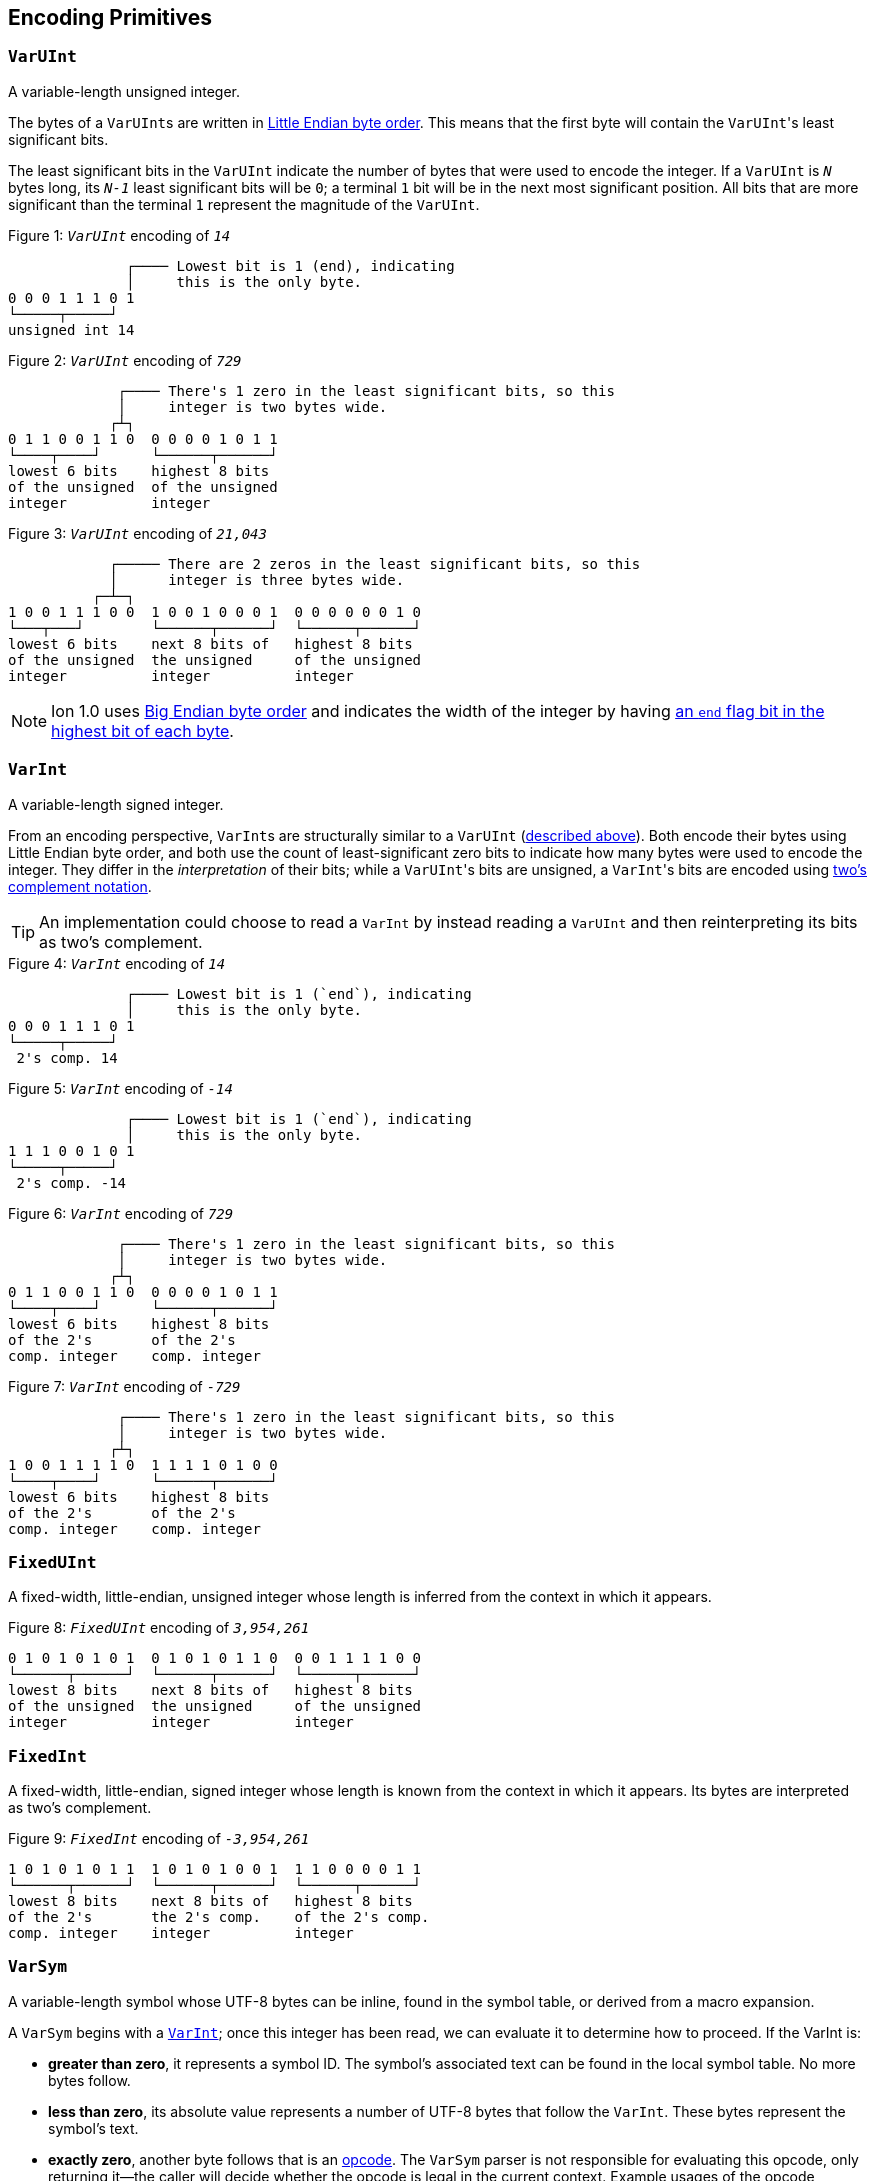 [[encoding_primitives]]
== Encoding Primitives

[[varuint]]
=== `VarUInt`

A variable-length unsigned integer.

The bytes of a ``VarUInt``s are written in
link:https://en.wikipedia.org/wiki/Endianness:[Little Endian byte order]. This means that the first byte will contain
the ``VarUInt``'s least significant bits.

The least significant bits in the `VarUInt` indicate the number of bytes that were used to encode the integer.
If a `VarUInt` is `_N_` bytes long, its `_N-1_` least significant bits will be `0`; a terminal `1` bit will be
in the next most significant position.
All bits that are more significant than the terminal `1` represent the magnitude of the `VarUInt`.

.Figure {counter:figure}: `_VarUInt_` encoding of `_14_`
[source,%unbreakable]
----
              ┌──── Lowest bit is 1 (end), indicating
              │     this is the only byte.
0 0 0 1 1 1 0 1
└─────┬─────┘
unsigned int 14
----

.Figure {counter:figure}: `_VarUInt_` encoding of `_729_`
[source,%unbreakable]
----
             ┌──── There's 1 zero in the least significant bits, so this
             │     integer is two bytes wide.
            ┌┴┐
0 1 1 0 0 1 1 0  0 0 0 0 1 0 1 1
└────┬────┘      └──────┬──────┘
lowest 6 bits    highest 8 bits
of the unsigned  of the unsigned
integer          integer
----

.Figure {counter:figure}: `_VarUInt_` encoding of `_21,043_`
[source,%unbreakable]
----
            ┌───── There are 2 zeros in the least significant bits, so this
            │      integer is three bytes wide.
          ┌─┴─┐
1 0 0 1 1 1 0 0  1 0 0 1 0 0 0 1  0 0 0 0 0 0 1 0
└───┬───┘        └──────┬──────┘  └──────┬──────┘
lowest 6 bits    next 8 bits of   highest 8 bits
of the unsigned  the unsigned     of the unsigned
integer          integer          integer
----

NOTE: Ion 1.0 uses link:https://en.wikipedia.org/wiki/Endianness[Big Endian byte order] and indicates the width of the
integer by having
link:https://amazon-ion.github.io/ion-docs/docs/binary.html#varuint-and-varint-fields[an `end` flag bit in the highest
 bit of each byte].

[[varint]]
=== `VarInt`

A variable-length signed integer.

From an encoding perspective, ``VarInt``s are structurally similar to a `VarUInt` (<<varuint, described above>>). Both
encode their bytes using Little Endian byte order, and both use the count of least-significant zero bits to indicate
how many bytes were used to encode the integer. They differ in the _interpretation_ of their bits; while a
``VarUInt``'s bits are unsigned, a ``VarInt``'s bits are encoded using
link:https://en.wikipedia.org/wiki/Two%27s_complement[two's complement notation].

TIP: An implementation could choose to read a `VarInt` by instead reading a `VarUInt` and then reinterpreting its bits
as two's complement.

.Figure {counter:figure}: `_VarInt_` encoding of `_14_`
[source,%unbreakable]
----
              ┌──── Lowest bit is 1 (`end`), indicating
              │     this is the only byte.
0 0 0 1 1 1 0 1
└─────┬─────┘
 2's comp. 14
----

.Figure {counter:figure}: `_VarInt_` encoding of `_-14_`
[source,%unbreakable]
----
              ┌──── Lowest bit is 1 (`end`), indicating
              │     this is the only byte.
1 1 1 0 0 1 0 1
└─────┬─────┘
 2's comp. -14
----

.Figure {counter:figure}: `_VarInt_` encoding of `_729_`
[source,%unbreakable]
----
             ┌──── There's 1 zero in the least significant bits, so this
             │     integer is two bytes wide.
            ┌┴┐
0 1 1 0 0 1 1 0  0 0 0 0 1 0 1 1
└────┬────┘      └──────┬──────┘
lowest 6 bits    highest 8 bits
of the 2's       of the 2's
comp. integer    comp. integer
----

.Figure {counter:figure}: `_VarInt_` encoding of `_-729_`
[source,%unbreakable]
----
             ┌──── There's 1 zero in the least significant bits, so this
             │     integer is two bytes wide.
            ┌┴┐
1 0 0 1 1 1 1 0  1 1 1 1 0 1 0 0
└────┬────┘      └──────┬──────┘
lowest 6 bits    highest 8 bits
of the 2's       of the 2's
comp. integer    comp. integer
----

[[fixeduint]]
=== `FixedUInt`

A fixed-width, little-endian, unsigned integer whose length is inferred from the context in which it appears.

.Figure {counter:figure}: `_FixedUInt_` encoding of `_3,954,261_`
[source,%unbreakable]
----

0 1 0 1 0 1 0 1  0 1 0 1 0 1 1 0  0 0 1 1 1 1 0 0
└──────┬──────┘  └──────┬──────┘  └──────┬──────┘
lowest 8 bits    next 8 bits of   highest 8 bits
of the unsigned  the unsigned     of the unsigned
integer          integer          integer
----

[[fixedint]]
=== `FixedInt`

A fixed-width, little-endian, signed integer whose length is known from the context in which it appears. Its bytes
are interpreted as two's complement.

.Figure {counter:figure}: `_FixedInt_` encoding of `_-3,954,261_`
[source,%unbreakable]
----

1 0 1 0 1 0 1 1  1 0 1 0 1 0 0 1  1 1 0 0 0 0 1 1
└──────┬──────┘  └──────┬──────┘  └──────┬──────┘
lowest 8 bits    next 8 bits of   highest 8 bits
of the 2's       the 2's comp.    of the 2's comp.
comp. integer    integer          integer
----

[[varsym]]
=== `VarSym`

A variable-length symbol whose UTF-8 bytes can be inline, found in the symbol table, or derived from a macro
expansion.

A `VarSym` begins with a <<varint,`VarInt`>>; once this integer has been read, we can evaluate it to determine how to proceed. If the VarInt is:

* *greater than zero*, it represents a symbol ID. The symbol’s associated text can be found in the local symbol table.
No more bytes follow.
* *less than zero*, its absolute value represents a number of UTF-8 bytes that follow the `VarInt`. These bytes
represent the symbol’s text.
* *exactly zero*, another byte follows that is an <<opcodes, opcode>>. The `VarSym` parser is not responsible for
evaluating this opcode, only returning it—the caller will decide whether the opcode is legal in the current context.
Example usages of the opcode include:
** Representing SID `$0` as `0x70`. (See: <<strings, Strings>>)
** Representing the empty string (`""`) as `0x80`. (See: <<symbols_with_inline_text, Symbols with inline text>>)
** When used to encode a struct field name, the opcode can invoke a macro that will evaluate to a struct whose key/value
pairs are spliced into the parent struct (TODO: Link)
** In a <<delimited_structs, delimited struct>>, terminating the sequence of `(field name, value)` pairs with `0xF0`.

.Figure {counter:figure}: `_VarSym_` encoding of symbol ID `_$10_`
[source,%unbreakable]
----
              ┌─── The leading VarInt ends in a `1`,
              │    no more VarInt bytes follow.
              │
0 0 0 1 0 1 0 1
└─────┬─────┘
  2's comp.
  positive 10
----

.Figure {counter:figure}: `_VarSym_` encoding of symbol text `_'hello'_`
[source,%unbreakable]
----
              ┌─── The leading VarInt ends in a `1`,
              │    no more VarInt bytes follow.
              │      h         e        l        l        o
1 1 1 1 0 1 1 1  01101000  01100101 01101100 01101100 01101111
└─────┬─────┘    └─────────────────────┬─────────────────────┘
  2's comp.               5-byte UTF-8 encoded "hello"
  negative 5
----

.Figure {counter:figure}: `_VarSym_` encoding of `''` (empty text) using an opcode
[source,%unbreakable]
----
              ┌─── The leading VarInt ends in a `1`,
              │    no more VarInt bytes follow.
              │
0 0 0 0 0 0 0 1  1110000
└─────┬─────┘    └──┬──┘
  2's comp.      opcode 0x70:
  zero           empty symbol
----

[[opcodes]]
== Opcodes

An _opcode_ is a 1-byte <<fixeduint, `FixedUInt`>> that tells the reader what the next expression represents
and how the bytes that follow should be interpreted.

=== Overview Table

The meanings of each opcode are organized loosely by their high and low nibbles.

[cols="^.^1a,^.^1a,3a"]
|===
|High nibble | Low nibble | Meaning

|`0x0_` to `0x3_`
|`A`-`F`
|Single-byte macro invocations

|`0x4_`
|`A`-`F`
|Multibyte macro invocations

.4+|`0x5_`
|`0`-`8`
|Integers up to 8 bytes wide

|`9`
<|_Reserved_

|`A`-`D`
<|Floats

|`E`-`F`
<|Booleans

|`0x6_`
|`A`-`F`
|Decimals

|`0x7_`
|`A`-`F`
|Timestamps

|`0x8_`
|`A`-`F`
|Strings

|`0x9_`
|`A`-`F`
|Symbols with inline text

|`0xA_`
|`A`-`F`
|Lists

|`0xB_`
|`A`-`F`
|S-expressions

.3+|`0xC_`
|`0`
|Empty struct

|`1`
<|_Reserved_

|`2`-`F`
<|Structs with symbol address field names

.2+|`0xD_`
|`0`-`1`
|_Reserved_

|`2`-`F`
<|Structs with `VarSym` field names

.9+|`0xE_`
|`0`
|Ion version marker

|`1`-`3`
<|Symbols with symbol table text

|`4`-`6`
<|Annotations with symbol table text

|`7`-`9`
<|Annotations with `VarSym` text

|`A`
<|`null.null`

|`B`
<|Typed nulls

|`C`-`D`
<|NOP

|`E`
<|_Reserved_

|`F`
<|System macro invocation

.16+|`0xF_`
|`0`
|Delimited container end

|`1`
<|Delimited list start

|`2`
<|Delimited S-expression start

|`3`
<|Delimited struct with `VarSym` field names start

|`4`
<|Variable length prefixed macro invocation

|`5`
<|Variable length integer

|`6`
<|Variable length decimal

|`7`
<|Variable length, long-form timestamp

|`8`
<|Variable length string

|`9`
<|Variable length symbol encoded as `VarSym`

|`A`
<|Variable length list

|`B`
<|Variable length S-expression

|`C`
<|Variable length struct with symbol address field names

|`D`
<|Variable length struct with `VarSym` field names

|`E`
<|Variable length blob

|`F`
<|Variable length clob

|===



[[macro_invocation_with_address_in_opcode]]
=== Macro Invocation With Address in the Opcode

// TODO: link to macros chapter

If the value of the opcode is less than `64` (`0x40`), it represents an invocation of the macro at the corresponding
__address__—an offset within the local macro table.

.Figure {counter:figure}: Invocation of macro address `_7_`
[source,%unbreakable]
----
0 0 0 0 0 1 1 1
└──────┬──────┘
  FixedUInt 7
----

.Figure {counter:figure}: invocation of macro address `_31_`
[source,%unbreakable]
----
0 0 0 1 1 1 1 1
└──────┬──────┘
  FixedUInt 31
----

// TODO: Link to macro calling conventions

Note that the opcode alone tells us which macro is being invoked, but it does not supply enough information for the
reader to parse any arguments that may follow. The parsing of arguments is described in detail in the section _Macro
calling conventions_. (TODO: Link)

[[macro_invocation_with_address_as_varuint]]
=== Macro Invocation With Address as `VarUInt`

While invocations of macro addresses in the range `[0, 63]` can be encoded in a single byte using
<<macro_invocation_with_address_in_opcode, invocations where the address is found in the opcode>>,
many applications will benefit from defining more than 64 macros.

If the high nibble of the opcode is `0x4_`, then the low nibble represents the four least significant bits of the macro
address. A <<varuint, `VarUInt`>> follows that contains the remaining, more significant bits.

Because the first 64 macro addresses can already be encoded using high nibbles `0` to `3`, the decoded value is biased
by 64. (That is: the reader must add 64 to the decoded value. If the decoded value is `0`, the macro address that it
represents is `64`.)

Because the address is encoded using a `VarUInt`, there is no (theoretical) limit to the number of addresses that can
be invoked. However, larger addresses require more bytes to encode. This following table shows the number of bytes
needed to encode invocations of macro addresses in various ranges.

|===
| Address range | Bytes needed | Magnitude bits available

|0 to 63
|1
|6

|64 to 2,112
|2
|11

|2,113 to 262,208
|3
|18

|262,209 to 33,554,432
|4
|25
|===

.Figure {counter:figure}: Invocation of macro address `_131_`
[source,%unbreakable]
----
                               ┌─── The address VarUInt ends in a `1`,
                               │    no more VarUInt bytes follow.
                               │
0 1 0 0 0 0 1 1  0 0 0 0 1 0 0 1
└──┬──┘ └──┬──┘  └──────┬──────┘
   │       │            └──────────── VarUInt containing the 7 most
   │       └── 4 least significant    significant bits of the macro
opcode high    bits of the macro      address
nibble 4       address

Magnitude bits: 0000100_0011
Decoded value : 67
Biased value  : 131
----

.Figure {counter:figure}: Invocation of macro address `_1,211_`
[source,%unbreakable]
----

                               ┌─── The address VarUInt ends in a `1`,
                               │    no more VarUInt bytes follow.
                               │
0 1 0 0 1 0 1 1  1 0 0 0 1 1 1 1
└──┬──┘ └──┬──┘  └──────┬──────┘
   │       │            └──────────── VarUInt containing the 7 most
   │       └── 4 least significant    significant bits of the macro
opcode high    bits of the macro      address
nibble 4       address

Magnitude bits: 1000111_1011
Decoded value : 1,147
Biased value  : 1,211
----

.Figure {counter:figure}: Invocation of macro address `_71,376_`
[source,%unbreakable]
----

                              ┌─── The address VarUInt ends in `10`; the zero in the least significant
                              │    bits indicates that one more VarUInt byte follows.
                             ┌┴┐
0 1 0 0 0 0 0 0  1 0 1 0 0 1 1 0  0 1 0 0 0 1 0 1
└──┬──┘ └──┬──┘  └──────┬──────┘  └──────┬──────┘
   │       │            │                └──────────── the 8 most significant bits
   │       │            │                              of the macro address
   │       │            │
   │       │            └──────────── VarUInt containing the next 7 most
   │       └── 4 least significant    significant bits of the macro
opcode high    bits of the macro      address
nibble 4       address

Magnitude bits: 01000101_101001_0000
Decoded value : 71,312
Biased value  : 71,376
----

NOTE: From this point on in the document, example encodings are given in hexadecimal notation.

[[booleans]]
== Booleans

`0x5E` represents boolean `true`, while `0x5F` represents boolean `false`.

.Figure {counter:figure}: Encoding of boolean `_true_`
[source,%unbreakable]
----
5E
----

.Figure {counter:figure}: Encoding of boolean `_false_`
[source,%unbreakable]
----
5F
----

[[numbers]]
== Numbers

[[integers]]
=== Integers

Opcodes in the range `0x50` to `0x58` represent an integer. The opcode is followed by a <<fixedint, `FixedInt`>> that
represents the integer value. The low nibble of the opcode (`0x_0` to `0x_8`) indicates the size of the `FixedInt`.
Opcode `0x50` represents integer `0`; no more bytes follow.

Integers that require more than 8 bytes are encoded using the variable-length integer opcode `0xF5`,
followed by a
<<varuint, VarUInt>> indicating how many bytes of representation data follow.

.Figure {counter:figure}: Encoding of integer `_0_`
[source,%unbreakable]
----
┌──── Opcode in 50-58 range indicates integer
│┌─── Low nibble 0 indicates
││    no more bytes follow.
50
----

.Figure {counter:figure}: Encoding of integer `_17_`
[source,%unbreakable]
----
┌──── Opcode in 50-58 range indicates integer
│┌─── Low nibble 1 indicates
││    a single byte follows.
51 11
    └── FixedInt 17
----

.Figure {counter:figure}: Encoding of integer `_-944_`
[source,%unbreakable]
----
┌──── Opcode in 50-58 range indicates integer
│┌─── Low nibble 2 indicates
││    that two bytes follow.
52 50 FC
   └─┬─┘
FixedInt -944
----

.Figure {counter:figure}: Encoding of integer `_-944_`
[source,%unbreakable]
----
┌──── Opcode F5 indicates a variable-length integer, VarUInt length follows
│   ┌─── VarUInt 2; a 2-byte FixedInt follows
│   │
F5 05 50 FC
      └─┬─┘
   FixedInt -944
----

[[floats]]
=== Floats

Float values are encoded using the IEEE-754 specification, and can be serialized in four sizes:

* 0 bits (0 bytes), representing the value 0e0 and indicated by opcode `0x5A`
* 16 bits (2 bytes, link:https://en.wikipedia.org/wiki/Half-precision_floating-point_format[half precision]),
indicated by opcode `0x5B`
* 32 bits (4 bytes, link:https://en.wikipedia.org/wiki/Single-precision_floating-point_format[single precision]),
indicated by opcode `0x5C`
* 64 bits (8 bytes, link:https://en.wikipedia.org/wiki/Double-precision_floating-point_format[double precision]),
indicated by opcode `0x5D`

Note that in the Ion data model, float values are always 64 bits. However, if a value can be losslessly serialized
in fewer than 64 bits, applications may choose to do so.

.Figure {counter:figure}: Encoding of float `_0e0_`
[source,%unbreakable]
----
┌──── Opcode in range 5A-5D indicates a float
│┌─── Low nibble A indicates
││    a 0-length float; 0e0
5A
----

.Figure {counter:figure}: Encoding of float `_3.14e0_`
[source,%unbreakable]
----
┌──── Opcode in range 5A-5D indicates a float
│┌─── Low nibble B indicates a 2-byte float
││
5B 42 47
   └─┬─┘
half-precision 3.14
----

.Figure {counter:figure}: Encoding of float `_3.1415927e0_`
[source,%unbreakable]
----
┌──── Opcode in range 5A-5D indicates a float
│┌─── Low nibble C indicates a 4-byte,
││    single-precision value.
5C 40 49 0F DB
   └────┬────┘
single-precision 3.1415927
----

.Figure {counter:figure}: Encoding of float `_3.141592653589793e0_`
[source,%unbreakable]
----
┌──── Opcode in range 5A-5D indicates a float
│┌─── Low nibble D indicates an 8-byte,
││    double-precision value.
5D 40 09 21 FB 54 44 2D 18
   └──────────┬──────────┘
double-precision 3.141592653589793
----

[[decimals]]
=== Decimals

If an opcode has a high nibble of `0x6_`, it represents a decimal. Low nibble values `0x_E` and below indicate
the number of trailing bytes used to encode the decimal.

The body of the decimal is encoded as a <<varint, `VarInt`>> representing its coefficient, followed by a `FixedInt`
representing its exponent. The width of the exponent is the total length of the decimal encoding minus the length
of the coefficient. It is possible for the exponent to have a width of zero, indicating an exponent of `0`.

Decimal values that require more than 14 bytes can be encoded using the variable-length decimal opcode: `0xF6`.

A decimal with a coefficient of `-0` (which cannot be encoded as a `VarInt`) is encoded using opcode `6F`.
The opcode is followed by a `VarUInt` representing the byte length and a `FixedInt` representing the exponent.

.Figure {counter:figure}: Encoding of decimal `_0d0_`
[source,%unbreakable]
----
┌──── Opcode in range 60-6F indicates a decimal
│┌─── Low nibble 0 indicates a zero-byte
││    decimal; 0d0
60
----

.Figure {counter:figure}: Encoding of decimal `_1.27_`
[source,%unbreakable]
----
┌──── Opcode in range 60-6F indicates a decimal
│┌─── Low nibble 3 indicates a 3-byte decimal
││
63 FD 01 FE
   └─┬─┘ └─── Exponent: 1-byte FixedInt -2
     └────── Coefficient: VarInt 127
----

.Figure {counter:figure}: Variable-length encoding of decimal `_1.27_`
[source,%unbreakable]
----
┌──── Opcode F6 indicates a variable-length decimal
│
F6 07 FD 01 FE
   │  └─┬─┘ └─── Exponent: 1-byte FixedInt -2
   │    └────── Coefficient: VarInt 127
   └───────── Decimal length: VarUInt 3
----

==== Example variable-length encoding of `-0d3`
[source]
----
┌──── Opcode 6F indicates a variable-length decimal with a coefficient of -0
│
6F 03 03
   │  └────── Exponent: FixedInt 3
   └───────── Decimal length: VarUInt 1
----

[[timestamps]]
== Timestamps

NOTE: In Ion 1.0, text timestamp fields were encoded using the local time while binary timestamp fields were encoded
using UTC time. This required applications to perform conversion logic when transcribing from one format to the other.
*In Ion 1.1, all binary timestamp fields are encoded in local time.*

[[short_form_timestamp]]
=== Short-form timestamp

If an opcode has a high nibble of `0x7_`, it represents a short-form timestamp. This encoding focuses on making the
most common timestamp precisions and ranges the most compact; less common precisions can still be expressed via
the variable-length <<long_form_timestamp, long form timestamp>> encoding.

Timestamps may be encoded using the short form if they meet all of the following conditions:

* *The year is between 1970 and 2097*. The year subfield is encoded as the number of years since 1970. 7 bits are
dedicated to representing the biased year, allowing timestamps through the year 2097 to be encoded in this form.
* *The local offset is either UTC, unknown, or falls between `-14:00` to `+14:00` and is divisible by 15 minutes.* 7
bits are dedicated to representing the local offset as the number of quarter hours from -56 (that is: offset `-14:00`).
The value `0b1111111` indicates an unknown offset. At the time of this writing (2023-05T),
link:https://en.wikipedia.org/wiki/List_of_UTC_offsets[all real-world offsets fall between `-12:00` and `+14:00`].
* *The timestamp's fractional second precision (if present) is either 3 digits (milliseconds), 6 digits (microseconds),
or 9 digits (nanoseconds).*

The following letters to are used to denote bits in each subfield in diagrams that follow. Subfields occur in the same
order in all encoding variants, and consume the same number of bits, with the exception of the fractional bits, which
consume only enough bits to represent the fractional precision supported by the opcode being used.

[cols="^1, ^1, 4"]
|===
|Letter code | Number of bits | Subfield

| *Y*
| 7
| Year

| *M*
| 4
| Month

| *D*
| 5
| Day

| *H*
| 5
| Hour

| *m*
| 6
| Minute

| *o*
| 7
| Offset

| *U*
| 1
| Unknown or UTC offset

| *s*
|6
| Second

| *f*
| 10 (ms) +
20(μs) +
30(ns) +
| Fractional second

| *-*
| n/a
| Unused
|===

NOTE: Timestamps are encoded in Little Endian byte order. In the diagrams below, the bytes are read from left to right
(least significant to most significant), while the bits within each byte should be read from right to left. (Again
least significant to most significant.) +
 +
While this encoding may complicate human reading, it guarantees that the timestamp's subfields (`year`, `month`,
etc.) occupy the same bit indexes regardless of how many bytes there are overall. (The last subfield,
`fractional_seconds`, always begins at the same bit index when present, but can vary in length according to the
precision.) This allows processors to read the Little-Endian bytes into an integer and then mask the appropriate
bit ranges to access the subfields.

==== Opcode `0x70`: Year (1 byte)
[source]
----
+=========+
|-YYY:YYYY|
+=========+
----

==== Opcode `0x71`: Month (2 bytes)
[source]
----
+=========+=========+
|MYYY:YYYY|----:-MMM|
+=========+=========+
----

==== Opcode `0x72`: Day (2 bytes)
[source]
----
+=========+=========+
|MYYY:YYYY|DDDD:DMMM|
+=========+=========+
----

==== Opcode `0x73`: Hour+Minutes @ UTC or Unknown (4 bytes)

NOTE: Each encoding for a precision greater than or equal to `Hour+Minutes` comes in two flavors: one that uses a single
bit (`U`) to indicate UTC versus Unknown offset, and another that uses 7 bits (`o`) to encode the number of quarter-hours
offset from `-14:00`.

[source]
----
+=========+=========+=========+=========+
|MYYY:YYYY|DDDD:DMMM|mmmH:HHHH|----:Ummm|
+=========+=========+=========+=========+
----

==== Opcode `0x74`: Hour+Minutes @ Offset (5 bytes)
[source]
----

+=========+=========+=========+=========+=========+
|MYYY:YYYY|DDDD:DMMM|mmmH:HHHH|oooo:ommm|----:--oo|
+=========+=========+=========+=========+=========+
----

==== Opcode `0x75`: Seconds @ UTC or Unknown (5 bytes)
[source]
----
+=========+=========+=========+=========+=========+
|MYYY:YYYY|DDDD:DMMM|mmmH:HHHH|ssss:Ummm|----:--ss|
+=========+=========+=========+=========+=========+
----

==== Opcode `0x76`: Seconds @ Offset (5 bytes)
[source]
----
+=========+=========+=========+=========+=========+
|MYYY:YYYY|DDDD:DMMM|mmmH:HHHH|oooo:ommm|ssss:ssoo|
+=========+=========+=========+=========+=========+
----

==== Opcode `0x77`: Milliseconds @ UTC or Unknown (6 bytes)
[source]
----
+=========+=========+=========+=========+=========+=========+
|MYYY:YYYY|DDDD:DMMM|mmmH:HHHH|ssss:Ummm|ffff:ffss|----:ffff|
+=========+=========+=========+=========+=========+=========+
----

==== Opcode `0x78`: Milliseconds @ Offset (7 bytes)
[source]
----
+=========+=========+=========+=========+=========+=========+=========+
|MYYY:YYYY|DDDD:DMMM|mmmH:HHHH|oooo:ommm|ssss:ssoo|ffff:ffff|----:--ff|
+=========+=========+=========+=========+=========+=========+=========+
----

==== Opcode `0x79`: Microseconds @ UTC or Unknown (7 bytes)
[source]
----
+=========+=========+=========+=========+=========+=========+=========+
|MYYY:YYYY|DDDD:DMMM|mmmH:HHHH|ssss:Ummm|ffff:ffss|ffff:ffff|--ff:ffff|
+=========+=========+=========+=========+=========+=========+=========+
----

==== Opcode `0x7A`: Microseconds @ Offset (8 bytes)
[source]
----
+=========+=========+=========+=========+=========+=========+=========+=========+
|MYYY:YYYY|DDDD:DMMM|mmmH:HHHH|oooo:ommm|ssss:ssoo|ffff:ffff|ffff:ffff|----:ffff|
+=========+=========+=========+=========+=========+=========+=========+=========+
----

==== Opcode `0x7B`: Nanoseconds @ UTC or Unknown (8 bytes)
[source]
----
+=========+=========+=========+=========+=========+=========+=========+=========+
|MYYY:YYYY|DDDD:DMMM|mmmH:HHHH|ssss:Ummm|ffff:ffss|ffff:ffff|ffff:ffff|ffff:ffff|
+=========+=========+=========+=========+=========+=========+=========+=========+
----

==== Opcode `0x7B`: Nanoseconds @ Offset (9 bytes)
[source]
----
+=========+=========+=========+=========+=========+=========+=========+=========+=========+
|MYYY:YYYY|DDDD:DMMM|mmmH:HHHH|oooo:ommm|ssss:ssoo|ffff:ffff|ffff:ffff|ffff:ffff|--ff:ffff|
+=========+=========+=========+=========+=========+=========+=========+=========+=========+
----

WARNING: Opcodes `0x7D`, `0x7E`, and `7F` are illegal; they are reserved for future use.

[[long_form_timestamp]]
=== Long-form timestamp

Unlike the <<short_form_timestamp, Short-form timestamp encoding>>, which is limited to encoding
timestamps in the most commonly referenced timestamp ranges and precisions for which it optimizes,
the long-form timestamp encoding is capable of representing any valid timestamp.

The long form begins with opcode `0xF7`. A <<varuint, `VarUInt`>> follows indicating the number
of bytes that were needed to represent the timestamp. The encoding consumes the minimum number
of bytes required to represent the timestamp. The declared length can be mapped to the timestamp’s
precision as follows:

[cols="^1, 6"]
|===
|Length | Corresponding precision

| 0
| _Illegal_

| 1
| _Illegal_

| 2
| Year

| 3
| Month or Day (see below)

| 4
| _Illegal; the hour cannot be specified without also specifying minutes_

| 5
| _Illegal_

| 6
| Minutes

| 7
| Seconds

| 8 or more
| Fractional seconds
|===

Unlike the short-form encoding, the long-form encoding reserves:

* *14 bits for the year (`Y`)*, which is not biased.
* *12 bits for the offset*, which counts the number of minutes (not quarter-hours) from -1440
(that is: `-24:00`). An offset value of `0b111111111111` indicates an unknown offset.

If the timestamp's length is greater than or equal to `8`, it has fractional seconds that are encoded as a
`(coefficient, exponent)` pair, similar to a <<decimals, decimal>>. However, it is illegal for the fractional
seconds value to be greater than or equal to `1.0` or less than `0.0`. For this reason, both the coefficient and
the exponent are encoded using unsigned types. The included coefficient `VarUInt` is unsigned to prevent the encoding of
fractional seconds less than `0.0`. The exponent `FixedUInt` is implicitly negative, discouraging the encoding of
decimal numbers greater than `1.0`. Note that validation is still required; namely:

* An exponent value of `0` is illegal, as that would result in a fractional seconds greater than `1.0` (a whole second).
* If `coefficient * 10^-exponent > 1.0`, that `(coefficient, exponent)` pair is illegal.

If the timestamp's length is `3`, the most significant bit in the final byte (`h`) is a flag
that indicates month (`0`) or day (`1`) precision.

==== Opcode `0xF7`: Long-form timestamp
[source]
----
     1         2         3         4         5         6         7       8         n
+=========+=========+=========+=========+=========+=========+=========+=======+   +=========+
|YYYY:YYYY|MMYY:YYYY|hDDD:DDMM|mmmm:HHHH|oooo:oomm|ssoo:oooo|----|ssss|VarUInt|...|FixedUInt|...
+=========+=========+=========+=========+=========+=========+=========+=======+   +=========+
----

[[text]]
== Text

[[strings]]
=== Strings

If the high nibble of the opcode is `0x8_`, it represents a string. The low nibble of the opcode
indicates how many UTF-8 bytes follow. Opcode `0x80` represents a string with empty text (`""`).

Strings longer than 15 bytes can be encoded with the `F8` opcode, which takes a <<varuint, `VarUInt`>>-encoded length
after the opcode.

.Figure {counter:figure}: Encoding of the empty string, `_""_`
[source,%unbreakable]
----
┌──── Opcode in range 80-8F indicates a string
│┌─── Low nibble 0 indicates that no UTF-8 bytes follow
80
----

.Figure {counter:figure}: Encoding of a 14-byte string
[source,%unbreakable]
----
┌──── Opcode in range 80-8F indicates a string
│┌─── Low nibble E indicates that 14 UTF-8 bytes follow
││  f  o  u  r  t  e  e  n     b  y  t  e  s
8E 66 6F 75 72 74 65 65 6E 20 62 79 74 65 73
   └──────────────────┬────────────────────┘
                 UTF-8 bytes
----

.Figure {counter:figure}: Encoding of a 24-byte string
[source,%unbreakable]
----
┌──── Opcode F8 indicates a variable-length string
│  ┌─── Length: VarUInt 24
│  │   v  a  r  i  a  b  l  e     l  e  n  g  t  h     e  n  c  o  d  i  n  g
F8 31 76 61 72 69 61 62 6C 65 20 6C 65 6E 67 74 68 20 65 6E 63 6f 64 69 6E 67
      └────────────────────────────────┬────────────────────────────────────┘
                                  UTF-8 bytes
----

[[symbols_with_inline_text]]
=== Symbols With Inline Text

If the high nibble of the opcode is `0x9_`, it represents a symbol whose text follows the opcode. The low nibble of the
opcode indicates how many UTF-8 bytes follow. Opcode `0x90` represents a symbol with empty text (`''`).

.Figure {counter:figure}: Encoding of a symbol with empty text (`_''_`)
[source,%unbreakable]
----
┌──── Opcode in range 90-9F indicates a symbol with inline text
│┌─── Low nibble 0 indicates that no UTF-8 bytes follow
90
----

.Figure {counter:figure}: Encoding of a symbol with 14 bytes of inline text
[source,%unbreakable]
----
┌──── Opcode in range 90-9F indicates a symbol with inline text
│┌─── Low nibble E indicates that 14 UTF-8 bytes follow
││  f  o  u  r  t  e  e  n     b  y  t  e  s
9E 66 6F 75 72 74 65 65 6E 20 62 79 74 65 73
   └──────────────────┬────────────────────┘
                 UTF-8 bytes
----

.Figure {counter:figure}: Encoding of a symbol with 24 bytes of inline text
[source,%unbreakable]
----
┌──── Opcode F9 indicates a variable-length symbol with inline text
│  ┌─── Length: VarUInt 24
│  │   v  a  r  i  a  b  l  e     l  e  n  g  t  h     e  n  c  o  d  i  n  g
F9 31 76 61 72 69 61 62 6C 65 20 6C 65 6E 67 74 68 20 65 6E 63 6f 64 69 6E 67
      └────────────────────────────────┬────────────────────────────────────┘
                                  UTF-8 bytes
----

[[symbols_with_symbol_address_text]]
=== Symbols With Symbol Address Text

Symbol values whose text can be found in the local symbol table are encoded using opcodes `0xE1` through `0xE3`:

* `0xE1` represents a symbol whose address in the symbol table (aka its symbol ID) is a 1-byte
<<fixeduint, `FixedUInt`>> that follows the opcode.
* `0xE2` represents a symbol whose address in the symbol table is a 2-byte <<fixeduint, `FixedUInt`>> that follows
the opcode.
* `0xE3` represents a symbol whose address in the symbol table is a <<varuint,`VarUInt`>> that follows the opcode.

Writers MUST encode a symbol address in the smallest number of bytes possible. For each opcode above, the symbol
address that is decoded is biased by the number of addresses that can be encoded in fewer bytes.

[cols="^1a,4a,4a"]
|===
|Opcode |Symbol address range |Bias

|`0xE1`
|0 to 255
|0

|`0xE2`
|256 to 65,791
|256

|`0xE3`
|65,792 to infinity
|65,792
|===

[[binary_data]]
== Binary Data

[[blobs]]
=== Blobs

Opcode `FE` indicates a blob of binary data.

.Figure {counter:figure}: Encoding of a blob with 24 bytes of data
[source,%unbreakable]
----
┌──── Opcode FE indicates a blob, VarUInt length follows
│   ┌─── Length: VarUInt 24
│   │
FE 31 49 20 61 70 70 6c 61 75 64 20 79 6f 75 72 20 63 75 72 69 6f 73 69 74 79
      └────────────────────────────────┬────────────────────────────────────┘
                            24 bytes of binary data
----


[[clobs]]
=== Clobs

Opcode `FF` indicates a clob--character data of an unspecified encoding.

.Figure {counter:figure}: Encoding of a clob with 24 bytes of data
[source,%unbreakable]
----
┌──── Opcode FF indicates a clob, VarUInt length follows
│   ┌─── Length: VarUInt 24
│   │
FF 31 49 20 61 70 70 6c 61 75 64 20 79 6f 75 72 20 63 75 72 69 6f 73 69 74 79
      └────────────────────────────────┬────────────────────────────────────┘
                            24 bytes of binary data
----

[[containers]]
== Containers

Each of the container types (list, s-expression, and struct) has both a length-prefixed encoding and a delimited
encoding.

The length-prefixed encoding places more burden on the writer, but simplifies reading and enables skipping
over uninteresting values in the data stream. In contrast, the delimited encoding is simpler and faster for
writers, but requires the reader to visit each child value in turn to skip over the container.

[[lists]]
=== Lists

==== Length-prefixed encoding

An opcode with a high nibble of `0xA_` indicates a length-prefixed list. The lower nibble of the
opcode indicates how many bytes were used to encode the child values that the list contains.

If the list's encoded byte-length is too large to be encoded in a nibble, writers may use the `0xFA` opcode
to write a variable-length list. The `0xFA` opcode is followed by a
<<varuint, `VarUInt`>> that indicates the list's byte length.

.Figure {counter:figure}: Length-prefixed encoding of an empty list (`_[]_`)
[source,%unbreakable]
----
┌──── An Opcode in the range 0xA0-0xAF indicates a list.
│┌─── A low nibble of 0 indicates that the child values of this list took zero bytes to encode.
A0
----

.Figure {counter:figure}: Length-prefixed encoding of `_[1, 2, 3]_`
[source,%unbreakable]
----
┌──── An Opcode in the range 0xA0-0xAF indicates a list.
│┌─── A low nibble of 0 indicates that the child values of this list took zero bytes to encode.
A6 51 01 51 02 51 03
   └─┬─┘ └─┬─┘ └─┬─┘
     1     2     3
----

.Figure {counter:figure}: Length-prefixed encoding of `_["variable length list"]_`
[source,%unbreakable]
----
┌──── Opcode 0xFA indicates a variable-length list. A VarUInt length follows.
│  ┌───── Length: VarUInt 22
│  │  ┌────── Opcode 0xF8 indicates a variable-length string. A VarUInt length follows.
│  │  │  ┌─────── Length: VarUInt 20
│  │  │  │   v  a  r  i  a  b  l  e     l  e  n  g  t  h     l  i  s  t
FA 2d F8 29 76 61 72 69 61 62 6c 65 20 6c 65 6e 67 74 68 20 6c 69 73 74
      └─────────────────────────────┬─────────────────────────────────┘
                          Nested string element
----

==== Delimited Encoding

Opcode `0xF1` begins a delimited list, while opcode `0xF0` closes the most recently opened delimited container
that has not yet been closed.

.Figure {counter:figure}: Delimited encoding of an empty list (`_[]_`)
[source,%unbreakable]
----
┌──── Opcode 0xF1 indicates a delimited list
│  ┌─── Opcode 0xF0 indicates the end of the most recently opened container
F1 F0
----

.Figure {counter:figure}: Delimited encoding of `_[1, 2, 3]_`
[source,%unbreakable]
----
┌──── Opcode 0xF1 indicates a delimited list
│                    ┌─── Opcode 0xF0 indicates the end of
│                    │    the most recently opened container
F1 51 01 51 02 51 03 F0
   └─┬─┘ └─┬─┘ └─┬─┘
     1     2     3
----

.Figure {counter:figure}: Delimited encoding of `_[1, [2], 3]_`
[source,%unbreakable]
----
┌──── Opcode 0xF1 indicates a delimited list
│        ┌─── Opcode 0xF1 begins a nested delimited list
│        │        ┌─── Opcode 0xF0 closes the most recently
│        │        │    opened delimited container: the nested list.
│        │        │        ┌─── Opcode 0xF0 closes the most recently opened (and still open)
│        │        │        │    delimited container: the outer list.
│        │        │        │
F1 51 01 F1 51 02 F0 51 03 F0
   └─┬─┘    └─┬─┘    └─┬─┘
     1        2        3
----

[[s_expressions]]
=== S-Expressions

==== Length-prefixed Encoding

An opcode with a high nibble of `0xB_` indicates a length-prefixed S-expression. The lower nibble of the
opcode indicates how many bytes were used to encode the child values that the S-expression contains.

If the S-expression's encoded byte-length is too large to be encoded in a nibble, writers may use
the `0xFB` opcode to write a variable-length S-expression. The `0xFB` opcode is followed by a
<<varuint, `VarUInt`>> that indicates the S-expression's byte length.

.Figure {counter:figure}: Length-prefixed encoding of an empty S-expression (`_()_`)
[source,%unbreakable]
----
┌──── An Opcode in the range 0xB0-0xBF indicates an S-expression.
│┌─── A low nibble of 0 indicates that the child values of this S-expression took zero bytes to encode.
B0
----

.Figure {counter:figure}: Length-prefixed encoding of `_(1 2 3)_`
[source,%unbreakable]
----
┌──── An Opcode in the range 0xB0-0xBF indicates an S-expression.
│┌─── A low nibble of 6 indicates that the child values of this S-expression took six bytes to encode.
B6 51 01 51 02 51 03
   └─┬─┘ └─┬─┘ └─┬─┘
     1     2     3
----

.Figure {counter:figure}: Length-prefixed encoding of `_("variable length sexp")_`
[source,%unbreakable]
----
┌──── Opcode 0xFB indicates a variable-length list. A VarUInt length follows.
│  ┌───── Length: VarUInt 22
│  │  ┌────── Opcode 0xF8 indicates a variable-length string. A VarUInt length follows.
│  │  │  ┌─────── Length: VarUInt 20
│  │  │  │   v  a  r  i  a  b  l  e     l  e  n  g  t  h     s  e  x  p
FB 2D F8 29 76 61 72 69 61 62 6C 65 20 6C 65 6E 67 74 68 20 73 65 78 70
      └─────────────────────────────┬─────────────────────────────────┘
                          Nested string element
----

==== Delimited Encoding

Opcode `0xF2` begins a delimited S-expression, while opcode `0xF0` closes the most recently opened
delimited container that has not yet been closed.

.Figure {counter:figure}: Delimited encoding of an empty S-expression (`_()_`)
[source,%unbreakable]
----
┌──── Opcode 0xF2 indicates a delimited S-expression
│  ┌─── Opcode 0xF0 indicates the end of the most recently opened container
F2 F0
----

.Figure {counter:figure}: Delimited encoding of `_(1 2 3)_`
[source,%unbreakable]
----
┌──── Opcode 0xF2 indicates a delimited S-expression
│                    ┌─── Opcode 0xF0 indicates the end of
│                    │    the most recently opened container
F2 51 01 51 02 51 03 F0
   └─┬─┘ └─┬─┘ └─┬─┘
     1     2     3
----

.Figure {counter:figure}: Delimited encoding of `_(1 (2) 3)_`
[source,%unbreakable]
----
┌──── Opcode 0xF2 indicates a delimited S-expression
│        ┌─── Opcode 0xF2 begins a nested delimited S-expression
│        │        ┌─── Opcode 0xF0 closes the most recently
│        │        │    opened delimited container: the nested S-expression.
│        │        │        ┌─── Opcode 0xF0 closes the most recently opened (and still open)
│        │        │        │    delimited container: the outer S-expression.
│        │        │        │
F2 51 01 F2 51 02 F0 51 03 F0
   └─┬─┘    └─┬─┘    └─┬─┘
     1        2        3
----

[[structs]]
=== Structs

Structs have 3 available encodings:

. <<structs_with_symbol_address_field_names, Structs with symbol address field names>>
. <<structs_with_varsym_field_names, Structs with `VarSym` field names>>
. <<delimited_structs, Delimited structs with `VarSym` field names>>

[[structs_with_symbol_address_field_names]]
==== Structs With Symbol Address Field Names

An opcode with a high nibble of `0xC_` indicates a struct with symbol address field names. The lower
nibble of the opcode indicates how many bytes were used to encode all of its nested `(field name, value)`
pairs.

If the struct's encoded byte-length is too large to be encoded in a nibble, writers may use the `0xFC` opcode
to write a variable-length struct with symbol address field names. The `0xFC` opcode is followed by a
<<varuint, `VarUInt`>> that indicates the byte length.

Each field in the struct is encoded as a <<varuint, `VarUInt`>> representing the address of the field name's
text in the symbol table, followed by an opcode-prefixed value.

.Figure {counter:figure}: Length-prefixed encoding of an empty struct (`_{}_`)
[source,%unbreakable]
----
┌──── An opcode in the range 0xC0-0xCF indicates a struct with symbol address field names
│┌─── A lower nibble of 0 indicates that the struct's fields took zero bytes to encode
C0
----

.Figure {counter:figure}: Length-prefixed encoding of `_{$10: 1, $11: 2}_`
[source,%unbreakable]
----
┌──── An opcode in the range 0xC0-0xCF indicates a struct with symbol address field names
│  ┌─── Field name: VarUInt 10 ($10)
│  │        ┌─── Field name: VarUInt 11 ($11)
│  │        │
C6 15 51 01 17 51 02
      └─┬─┘    └─┬─┘
        1        2
----

.Figure {counter:figure}: Length-prefixed encoding of `_{$10: "variable length struct"}_`
[source,%unbreakable]
----
 ┌───────────── Opcode `FC` indicates a variable length struct with symbol address field names
 │  ┌────────── Length: VarUInt 25
 │  │  ┌─────── Field name: VarUInt 10 ($10)
 │  │  │  ┌──── Opcode `F8` indicates a variable length string
 │  │  │  │  ┌─ VarUInt: 22 the string is 22 bytes long
 │  │  │  │  │  v  a  r  i  a  b  l  e     l  e  n  g  t  h     s  t  r  u  c  t
FC 33 15 F8 2D 76 61 72 69 61 62 6c 65 20 6c 65 6e 67 74 68 20 73 74 72 75 63 74
               └─────────────────────────────┬─────────────────────────────────┘
                                        UTF-8 bytes
----

[[structs_with_varsym_field_names]]
==== Structs With `VarSym` Field Names

NOTE: This encoding is very similar to <<structs_with_symbol_address_field_names, structs with symbol address
field names>>, but allows writers to choose between representing each field name as a symbol address
(for example: `$10`) or as inline UTF-8 bytes (for example: `"foo"`). This encoding is potentially less
dense, but offers writers significant flexibility over whether and when field names are added to the
symbol table.

An opcode with a high nibble of `0xD_` indicates a struct with <<varsym, `VarSym`>> field names. The lower
nibble of the opcode indicates how many bytes were used to encode all of its nested `(field name, value)`
pairs.

WARNING: Empty length-prefixed structs MUST be written using `0xC0`. `0xD0` is a reserved opcode. Empty
<<delimited_structs, delimited structs>> have their own encoding.

If the struct's encoded byte-length is too large to be encoded in a nibble, writers may use the `0xFD` opcode
to write a variable-length struct with <<varsym, `VarSym`>> field names. The `0xFD` opcode is followed by a
<<varuint, `VarUInt`>> that indicates the byte length.

Each field in the struct is encoded as a  <<varsym, `VarSym`>> field name, followed by an
opcode-prefixed value.

.Figure {counter:figure}: Length-prefixed encoding of `_{"foo": 1, $11: 2}_`
[source,%unbreakable]
----
┌─── Opcode with high nibble `D` indicates a struct with VarSym field names
│┌── Length: 7
││ ┌─ VarSym -3      ┌─ VarSym: 11 ($11)
││ │   f  o  o       │
D9 FD 66 6F 6F 51 01 17 91 02
      └──┬───┘ └─┬─┘    └─┬─┘
      3 UTF-8    1        2
       bytes
----

[sidebar]
TODO: Demonstrate splicing macro values into the struct via VarSym escape code `0x00`.

[[delimited_structs]]
==== Delimited Structs

Opcode `0xF3` indicates the beginning of a delimited struct with <<varsym, `VarSym`>> field names,
while opcode `0xF0` closes the most recently opened delimited container that has not yet been closed.

NOTE: While length-prefixed structs can choose between <<structs_with_symbol_address_field_names, structs with
symbol address field names>> and <<structs_with_varsym_field_names, structs with `VarSym` field names>>,
delimited structs always use `VarSym`-encoded field names.

.Figure {counter:figure}: Delimited encoding of the empty struct (`_{}_`)
[source,%unbreakable]
----
┌─── Opcode 0xF3 indicates the beginning of a delimited struct with `VarSym` field names.│
│  ┌─── VarSym escape code 0x00: an opcode follows
│  │  ┌─── Opcode 0xF0 indicates the end of the most
│  │  │    recently opened delimited container
F3 00 F0
----

.Figure {counter:figure}: Delimited encoding of `_{"foo": 1, $11: 2}_`
[source,%unbreakable]
----
┌─── Opcode 0xF3 indicates the beginning of a delimited struct with `VarSym` field names.
│
│  ┌─ VarSym -3      ┌─ VarSym: 11 ($11)
│  │                 │        ┌─── VarSym escape code 0x00: an opcode follows
│  │                 │        │  ┌─── Opcode 0xF0 indicates the end of the most
│  │   f  o  o       │        │  │    recently opened delimited container
F3 FD 66 6F 6F 51 01 17 91 02 00 F0
      └──┬───┘ └─┬─┘    └─┬─┘
      3 UTF-8    1        2
       bytes
----

[[nulls]]
=== Nulls

The opcode `0xEA` indicates an untyped null (that is: `null`, or its alias `null.null`).

The opcode `0xEB` indicates a typed null; a byte follows whose value indicates the type. The byte-to-type
mapping is as follows:

[cols="^1a,4a"]
|===
|Byte |Type

|`0x00`
|`null.bool`

|`0x01`
|`null.int`

|`0x02`
|`null.float`

|`0x03`
|`null.decimal`

|`0x04`
|`null.timestamp`

|`0x05`
|`null.string`

|`0x06`
|`null.symbol`

|`0x07`
|`null.clob`

|`0x08`
|`null.blob`

|`0x09`
|`null.list`

|`0x0A`
|`null.sexp`

|`0x0B`
|`null.struct`
|===

.Figure {counter:figure}: Encoding of `_null_`
[source,%unbreakable]
----
┌──── The opcode `0xEA` represents a null (null.null)
EA
----

.Figure {counter:figure}: Encoding of `_null.string_`
[source,%unbreakable]
----
┌──── The opcode `0xEB` indicates a typed null; a byte indicating the type follows
│  ┌──── Byte 0x05 indicates the type `string`
EB 0x5
----

[[annotations]]
=== Annotations

Annotations can be encoded either <<annotations_with_symbol_addresses, as symbol addresses>>
or <<annotations_with_varsym_text, as ``VarSym``s>>. In both encodings, the annotations sequence appears
just before the value that it decorates.

If an annotations sequence appears before one or more additional annotations sequences, the sequences
are concatenated.

It is illegal for an annotations sequence to appear before any of the following:

* The end of the stream
* A <<nops, `NOP`>>
// TODO: Links
* An E-expression (that is: a macro invocation). To add annotations to a macro invocation, see the
`annotate` macro.

[[annotations_with_symbol_addresses]]
==== Annotations With Symbol Addresses
Opcodes `0xE4` through `0xE6` indicate one or more annotations encoded as symbol addresses. If the opcode is:

* `0xE4`, a single <<varuint, `VarUInt`>>-encoded symbol address follows.
* `0xE5`, two <<varuint, `VarUInt`>>-encoded symbol addresses follow.
* `0xE6`, a <<varuint, `VarUInt`>> follows that represents the number of bytes needed to encode
the annotations sequence, which can be made up of any number of `VarUInt` symbol addresses.

.Figure {counter:figure}: Encoding of `_$10::false_`
[source,%unbreakable]
----
┌──── The opcode `0xE4` indicates a single annotation encoded as a symbol address follows
│  ┌──── Annotation with symbol address: VarUInt 10
E4 15 5F
      └── The annotated value: `false`
----

.Figure {counter:figure}: Encoding of `_$10::$11::false_`
[source,%unbreakable]
----
┌──── The opcode `0xE5` indicates that two annotations encoded as symbol addresses follow
│  ┌──── Annotation with symbol address: VarUInt 10 ($10)
│  │  ┌──── Annotation with symbol address: VarUInt 11 ($11)
E5 15 17 5F
         └── The annotated value: `false`
----

.Figure {counter:figure}: Encoding of `_$10::$11::$12::false_`
[source,%unbreakable]
----
┌──── The opcode `0xE6` indicates a variable-length sequence of symbol address annotations;
│     a VarUInt follows representing the length of the sequence.
│   ┌──── Annotations sequence length: VarUInt 3 with symbol address: VarUInt 10 ($10)
│   │  ┌──── Annotation with symbol address: VarUInt 10 ($10)
│   │  │  ┌──── Annotation with symbol address: VarUInt 11 ($11)
│   │  │  │  ┌──── Annotation with symbol address: VarUInt 12 ($12)
E5 07 15 17 19 5F
               └── The annotated value: `false`
----

[[annotations_with_varsym_text]]
==== Annotations With `VarSym` Text

Opcodes `0xE7` through `0xE9` indicate one or more annotations encoded as <<varsym, `VarSym`>>s.

If the opcode is:

* `0xE7`, a single `VarSym`-encoded symbol follows.
* `0xE8`, two `VarSym`-encoded symbols follow.
* `0xE9`, a `VarUInt` follows that represents the byte length of the annotations sequence, which is
made up of any number of annotations encoded as ``VarSym``s.

While this encoding is more flexible than <<annotations_with_symbol_addresses, annotations with
symbol addresses>>, it can be slightly less compact when all the annotations are encoded as symbol
addresses.

.Figure {counter:figure}: Encoding of `_$10::false_`
[source,%unbreakable]
----
┌──── The opcode `0xE7` indicates a single annotation encoded as a VarSym follows
│  ┌──── Annotation with symbol address: VarSym 10 ($10)
E7 15 5F
      └── The annotated value: `false`
----

==== Example encoding of `foo::false`
[source]
.Figure {counter:figure}: Encoding of `_foo::false_`
[source,%unbreakable]
----
┌──── The opcode `0xE7` indicates a single annotation encoded as a VarSym follows
│  ┌──── Annotation: VarSym -3; 3 bytes of UTF-8 text follow
│  │   f  o  o
E7 FD 66 6F 6F 5F
      └──┬───┘ └── The annotated value: `false`
      3 UTF-8
       bytes
----

Note that `VarSym` annotation sequences can switch between symbol address and inline text
on a per-annotation basis.

.Figure {counter:figure}: Encoding of `_$10::foo::false_`
[source,%unbreakable]
----
┌──── The opcode `0xE8` indicates two annotations encoded as VarSyms follow
│  ┌──── Annotation: VarSym 10 ($10)
│  │  ┌──── Annotation: VarSym -3; 3 bytes of UTF-8 text follow
│  │  │   f  o  o
E8 15 FD 66 6F 6F 5F
         └──┬───┘ └── The annotated value: `false`
         3 UTF-8
          bytes
----

.Figure {counter:figure}: Encoding of `_$10::foo::$11::false_`
[source,%unbreakable]
----
┌──── The opcode `0xE9` indicates a variable-length sequence of VarSym-encoded annotations
│  ┌──── Length: VarUInt 6
│  │  ┌──── Annotation: VarSym 10 ($10)
│  │  │  ┌──── Annotation: VarSym -3; 3 bytes of UTF-8 text follow
│  │  │  │           ┌──── Annotation: VarSym 11 ($11)
│  │  │  │   f  o  o │
E9 0D 15 FD 66 6F 6F 17 5F
            └──┬───┘    └── The annotated value: `false`
            3 UTF-8
             bytes
----

[[nops]]
=== ``NOP``s

A `NOP` (short for "no-operation") is the binary equivalent of whitespace. `NOP` bytes have no meaning,
but can be used as padding to achieve a desired alignment.

An opcode of `0xEC` indicates a single-byte `NOP` pad. An opcode of `0xED` indicates that a
<<varuint, `VarUInt`>> follows that represents the number of additional bytes to skip.

.Figure {counter:figure}: Encoding of a 1-byte `_NOP_`
[source,%unbreakable]
----
┌──── The opcode `0xEC` represents a 1-byte NOP pad
│
EC
----

.Figure {counter:figure}: Encoding of a 4-byte `_NOP_`
[source,%unbreakable]
----
┌──── The opcode `0xED` represents a variable-length NOP pad; a VarUInt length follows
│  ┌──── Length: VarUInt 2; two more bytes of NOP follow
│  │
ED 05 93 C6
      └─┬─┘
NOP bytes, values ignored
----

